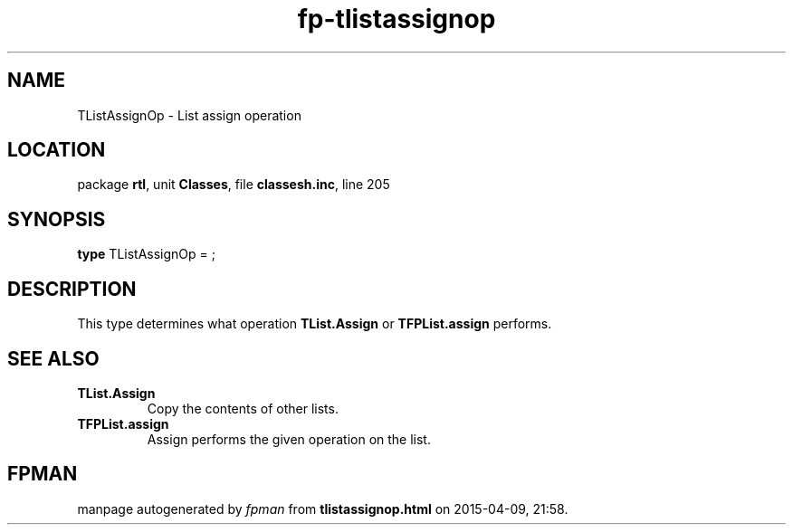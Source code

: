 .\" file autogenerated by fpman
.TH "fp-tlistassignop" 3 "2014-03-14" "fpman" "Free Pascal Programmer's Manual"
.SH NAME
TListAssignOp - List assign operation
.SH LOCATION
package \fBrtl\fR, unit \fBClasses\fR, file \fBclassesh.inc\fR, line 205
.SH SYNOPSIS
\fBtype\fR TListAssignOp = ;
.SH DESCRIPTION
This type determines what operation \fBTList.Assign\fR or \fBTFPList.assign\fR performs.


.SH SEE ALSO
.TP
.B TList.Assign
Copy the contents of other lists.
.TP
.B TFPList.assign
Assign performs the given operation on the list.

.SH FPMAN
manpage autogenerated by \fIfpman\fR from \fBtlistassignop.html\fR on 2015-04-09, 21:58.

